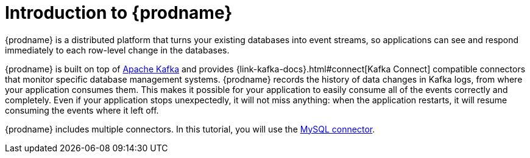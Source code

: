 // Metadata created by nebel
//
// UserStory:

[id="introduction-debezium"]
= Introduction to {prodname}

{prodname} is a distributed platform that turns your existing databases into event streams,
so applications can see and respond immediately to each row-level change in the databases.

{prodname} is built on top of http://kafka.apache.org[Apache Kafka] and provides {link-kafka-docs}.html#connect[Kafka Connect] compatible connectors that monitor specific database management systems.
{prodname} records the history of data changes in Kafka logs, from where your application consumes them.
This makes it possible for your application to easily consume all of the events correctly and completely.
Even if your application stops unexpectedly,
it will not miss anything:
when the application restarts, it will resume consuming the events where it left off.

{prodname} includes multiple connectors.
In this tutorial, you will use the xref:{link-mysql-connector}[MySQL connector].
